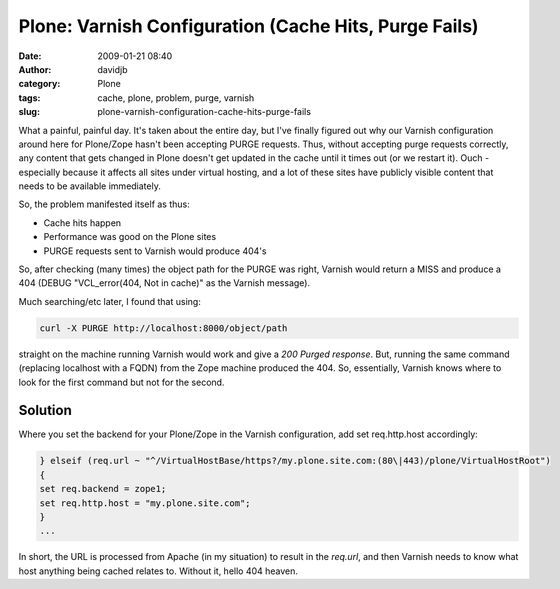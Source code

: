 Plone: Varnish Configuration (Cache Hits, Purge Fails)
######################################################
:date: 2009-01-21 08:40
:author: davidjb
:category: Plone 
:tags: cache, plone, problem, purge, varnish
:slug: plone-varnish-configuration-cache-hits-purge-fails

What a painful, painful day. It's taken about the entire day, but I've
finally figured out why our Varnish configuration around here for
Plone/Zope hasn't been accepting PURGE requests. Thus, without accepting
purge requests correctly, any content that gets changed in Plone doesn't
get updated in the cache until it times out (or we restart it). Ouch -
especially because it affects all sites under virtual hosting, and a lot
of these sites have publicly visible content that needs to be available
immediately.

So, the problem manifested itself as thus:

-  Cache hits happen
-  Performance was good on the Plone sites
-  PURGE requests sent to Varnish would produce 404's

So, after checking (many times) the object path for the PURGE was right,
Varnish would return a MISS and produce a 404 (DEBUG "VCL\_error(404,
Not in cache)" as the Varnish message).

Much searching/etc later, I found that using:

.. code:: bash

    curl -X PURGE http://localhost:8000/object/path

straight on the machine running Varnish would work and give a *200 Purged
response*. But, running the same command (replacing localhost with a FQDN) from
the Zope machine produced the 404. So, essentially, Varnish knows where to look
for the first command but not for the second.

Solution
~~~~~~~~

Where you set the backend for your Plone/Zope in the Varnish
configuration, add set req.http.host accordingly:

.. code:: cpp

    } elseif (req.url ~ "^/VirtualHostBase/https?/my.plone.site.com:(80\|443)/plone/VirtualHostRoot")
    {
    set req.backend = zope1;
    set req.http.host = "my.plone.site.com";
    }
    ...

In short, the URL is processed from Apache (in my situation) to result
in the *req.url*, and then Varnish needs to know what host anything
being cached relates to. Without it, hello 404 heaven.
